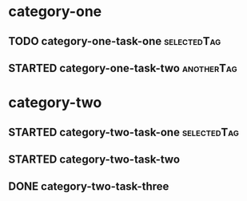 * category-one
:PROPERTIES:
:CATEGORY: category-one
:END:
** TODO category-one-task-one                                                       :selectedTag:
:LOGBOOK:
:END:
** STARTED category-one-task-two                                                     :anotherTag:
:LOGBOOK:
:END:      

* category-two
:PROPERTIES:
:CATEGORY: category-two
:END:
** STARTED category-two-task-one                                                    :selectedTag:
:LOGBOOK:
:END:      
** STARTED category-two-task-two
:LOGBOOK:
:END:      
** DONE category-two-task-three
CLOSED: [2025-09-24 Wed 22:20]
:PROPERTIES:
:ARCHIVED-TAGS: :selectedTag:
:END:
:LOGBOOK:
- State "DONE"       from "STARTED"    [2025-09-24 Wed 22:20]
:END:      

